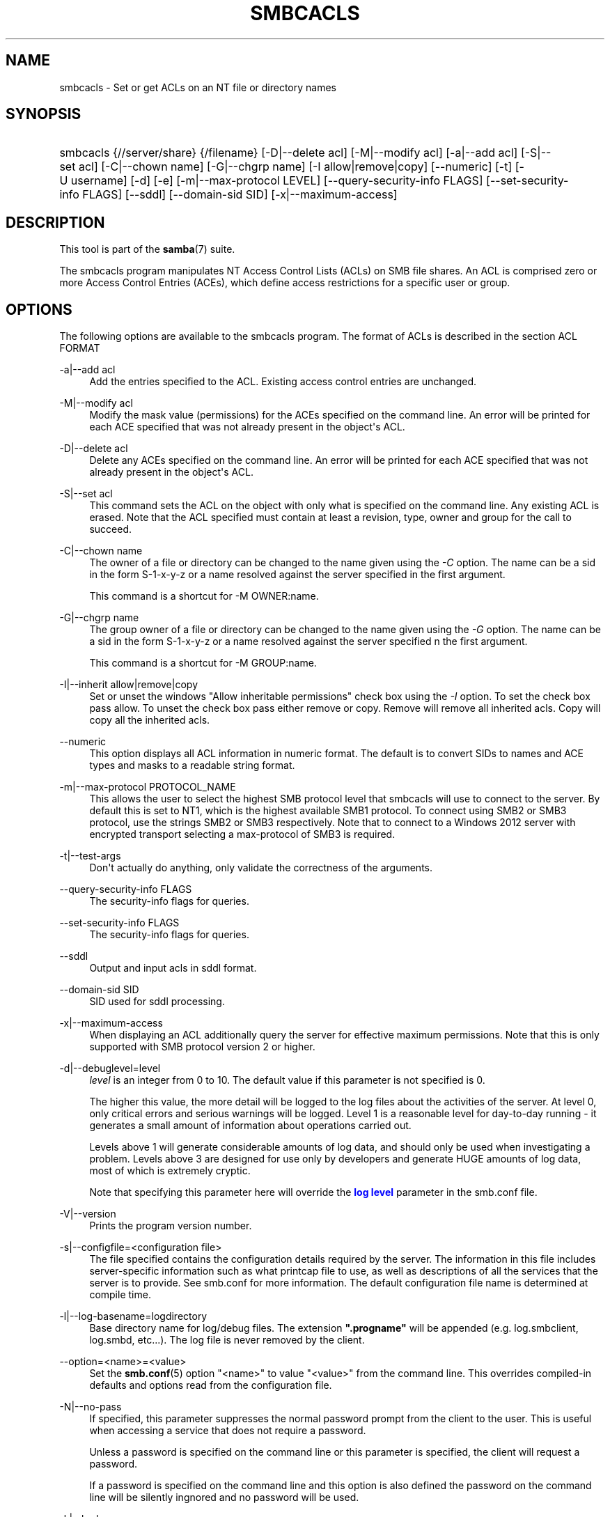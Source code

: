 '\" t
.\"     Title: smbcacls
.\"    Author: [see the "AUTHOR" section]
.\" Generator: DocBook XSL Stylesheets v1.79.1 <http://docbook.sf.net/>
.\"      Date: 12/16/2019
.\"    Manual: User Commands
.\"    Source: Samba 4.11.4
.\"  Language: English
.\"
.TH "SMBCACLS" "1" "12/16/2019" "Samba 4\&.11\&.4" "User Commands"
.\" -----------------------------------------------------------------
.\" * Define some portability stuff
.\" -----------------------------------------------------------------
.\" ~~~~~~~~~~~~~~~~~~~~~~~~~~~~~~~~~~~~~~~~~~~~~~~~~~~~~~~~~~~~~~~~~
.\" http://bugs.debian.org/507673
.\" http://lists.gnu.org/archive/html/groff/2009-02/msg00013.html
.\" ~~~~~~~~~~~~~~~~~~~~~~~~~~~~~~~~~~~~~~~~~~~~~~~~~~~~~~~~~~~~~~~~~
.ie \n(.g .ds Aq \(aq
.el       .ds Aq '
.\" -----------------------------------------------------------------
.\" * set default formatting
.\" -----------------------------------------------------------------
.\" disable hyphenation
.nh
.\" disable justification (adjust text to left margin only)
.ad l
.\" -----------------------------------------------------------------
.\" * MAIN CONTENT STARTS HERE *
.\" -----------------------------------------------------------------
.SH "NAME"
smbcacls \- Set or get ACLs on an NT file or directory names
.SH "SYNOPSIS"
.HP \w'\ 'u
smbcacls {//server/share} {/filename} [\-D|\-\-delete\ acl] [\-M|\-\-modify\ acl] [\-a|\-\-add\ acl] [\-S|\-\-set\ acl] [\-C|\-\-chown\ name] [\-G|\-\-chgrp\ name] [\-I\ allow|remove|copy] [\-\-numeric] [\-t] [\-U\ username] [\-d] [\-e] [\-m|\-\-max\-protocol\ LEVEL] [\-\-query\-security\-info\ FLAGS] [\-\-set\-security\-info\ FLAGS] [\-\-sddl] [\-\-domain\-sid\ SID] [\-x|\-\-maximum\-access]
.SH "DESCRIPTION"
.PP
This tool is part of the
\fBsamba\fR(7)
suite\&.
.PP
The
smbcacls
program manipulates NT Access Control Lists (ACLs) on SMB file shares\&. An ACL is comprised zero or more Access Control Entries (ACEs), which define access restrictions for a specific user or group\&.
.SH "OPTIONS"
.PP
The following options are available to the
smbcacls
program\&. The format of ACLs is described in the section ACL FORMAT
.PP
\-a|\-\-add acl
.RS 4
Add the entries specified to the ACL\&. Existing access control entries are unchanged\&.
.RE
.PP
\-M|\-\-modify acl
.RS 4
Modify the mask value (permissions) for the ACEs specified on the command line\&. An error will be printed for each ACE specified that was not already present in the object\*(Aqs ACL\&.
.RE
.PP
\-D|\-\-delete acl
.RS 4
Delete any ACEs specified on the command line\&. An error will be printed for each ACE specified that was not already present in the object\*(Aqs ACL\&.
.RE
.PP
\-S|\-\-set acl
.RS 4
This command sets the ACL on the object with only what is specified on the command line\&. Any existing ACL is erased\&. Note that the ACL specified must contain at least a revision, type, owner and group for the call to succeed\&.
.RE
.PP
\-C|\-\-chown name
.RS 4
The owner of a file or directory can be changed to the name given using the
\fI\-C\fR
option\&. The name can be a sid in the form S\-1\-x\-y\-z or a name resolved against the server specified in the first argument\&.
.sp
This command is a shortcut for \-M OWNER:name\&.
.RE
.PP
\-G|\-\-chgrp name
.RS 4
The group owner of a file or directory can be changed to the name given using the
\fI\-G\fR
option\&. The name can be a sid in the form S\-1\-x\-y\-z or a name resolved against the server specified n the first argument\&.
.sp
This command is a shortcut for \-M GROUP:name\&.
.RE
.PP
\-I|\-\-inherit allow|remove|copy
.RS 4
Set or unset the windows "Allow inheritable permissions" check box using the
\fI\-I\fR
option\&. To set the check box pass allow\&. To unset the check box pass either remove or copy\&. Remove will remove all inherited acls\&. Copy will copy all the inherited acls\&.
.RE
.PP
\-\-numeric
.RS 4
This option displays all ACL information in numeric format\&. The default is to convert SIDs to names and ACE types and masks to a readable string format\&.
.RE
.PP
\-m|\-\-max\-protocol PROTOCOL_NAME
.RS 4
This allows the user to select the highest SMB protocol level that smbcacls will use to connect to the server\&. By default this is set to NT1, which is the highest available SMB1 protocol\&. To connect using SMB2 or SMB3 protocol, use the strings SMB2 or SMB3 respectively\&. Note that to connect to a Windows 2012 server with encrypted transport selecting a max\-protocol of SMB3 is required\&.
.RE
.PP
\-t|\-\-test\-args
.RS 4
Don\*(Aqt actually do anything, only validate the correctness of the arguments\&.
.RE
.PP
\-\-query\-security\-info FLAGS
.RS 4
The security\-info flags for queries\&.
.RE
.PP
\-\-set\-security\-info FLAGS
.RS 4
The security\-info flags for queries\&.
.RE
.PP
\-\-sddl
.RS 4
Output and input acls in sddl format\&.
.RE
.PP
\-\-domain\-sid SID
.RS 4
SID used for sddl processing\&.
.RE
.PP
\-x|\-\-maximum\-access
.RS 4
When displaying an ACL additionally query the server for effective maximum permissions\&. Note that this is only supported with SMB protocol version 2 or higher\&.
.RE
.PP
\-d|\-\-debuglevel=level
.RS 4
\fIlevel\fR
is an integer from 0 to 10\&. The default value if this parameter is not specified is 0\&.
.sp
The higher this value, the more detail will be logged to the log files about the activities of the server\&. At level 0, only critical errors and serious warnings will be logged\&. Level 1 is a reasonable level for day\-to\-day running \- it generates a small amount of information about operations carried out\&.
.sp
Levels above 1 will generate considerable amounts of log data, and should only be used when investigating a problem\&. Levels above 3 are designed for use only by developers and generate HUGE amounts of log data, most of which is extremely cryptic\&.
.sp
Note that specifying this parameter here will override the
\m[blue]\fBlog level\fR\m[]
parameter in the
smb\&.conf
file\&.
.RE
.PP
\-V|\-\-version
.RS 4
Prints the program version number\&.
.RE
.PP
\-s|\-\-configfile=<configuration file>
.RS 4
The file specified contains the configuration details required by the server\&. The information in this file includes server\-specific information such as what printcap file to use, as well as descriptions of all the services that the server is to provide\&. See
smb\&.conf
for more information\&. The default configuration file name is determined at compile time\&.
.RE
.PP
\-l|\-\-log\-basename=logdirectory
.RS 4
Base directory name for log/debug files\&. The extension
\fB"\&.progname"\fR
will be appended (e\&.g\&. log\&.smbclient, log\&.smbd, etc\&.\&.\&.)\&. The log file is never removed by the client\&.
.RE
.PP
\-\-option=<name>=<value>
.RS 4
Set the
\fBsmb.conf\fR(5)
option "<name>" to value "<value>" from the command line\&. This overrides compiled\-in defaults and options read from the configuration file\&.
.RE
.PP
\-N|\-\-no\-pass
.RS 4
If specified, this parameter suppresses the normal password prompt from the client to the user\&. This is useful when accessing a service that does not require a password\&.
.sp
Unless a password is specified on the command line or this parameter is specified, the client will request a password\&.
.sp
If a password is specified on the command line and this option is also defined the password on the command line will be silently ingnored and no password will be used\&.
.RE
.PP
\-k|\-\-kerberos
.RS 4
Try to authenticate with kerberos\&. Only useful in an Active Directory environment\&.
.RE
.PP
\-C|\-\-use\-ccache
.RS 4
Try to use the credentials cached by winbind\&.
.RE
.PP
\-A|\-\-authentication\-file=filename
.RS 4
This option allows you to specify a file from which to read the username and password used in the connection\&. The format of the file is
.sp
.if n \{\
.RS 4
.\}
.nf
username = <value>
password = <value>
domain   = <value>
.fi
.if n \{\
.RE
.\}
.sp
Make certain that the permissions on the file restrict access from unwanted users\&.
.RE
.PP
\-U|\-\-user=username[%password]
.RS 4
Sets the SMB username or username and password\&.
.sp
If %password is not specified, the user will be prompted\&. The client will first check the
\fBUSER\fR
environment variable, then the
\fBLOGNAME\fR
variable and if either exists, the string is uppercased\&. If these environmental variables are not found, the username
\fBGUEST\fR
is used\&.
.sp
A third option is to use a credentials file which contains the plaintext of the username and password\&. This option is mainly provided for scripts where the admin does not wish to pass the credentials on the command line or via environment variables\&. If this method is used, make certain that the permissions on the file restrict access from unwanted users\&. See the
\fI\-A\fR
for more details\&.
.sp
Be cautious about including passwords in scripts\&. Also, on many systems the command line of a running process may be seen via the
ps
command\&. To be safe always allow
rpcclient
to prompt for a password and type it in directly\&.
.RE
.PP
\-S|\-\-signing on|off|required
.RS 4
Set the client signing state\&.
.RE
.PP
\-P|\-\-machine\-pass
.RS 4
Use stored machine account password\&.
.RE
.PP
\-e|\-\-encrypt
.RS 4
This command line parameter requires the remote server support the UNIX extensions or that the SMB3 protocol has been selected\&. Requests that the connection be encrypted\&. Negotiates SMB encryption using either SMB3 or POSIX extensions via GSSAPI\&. Uses the given credentials for the encryption negotiation (either kerberos or NTLMv1/v2 if given domain/username/password triple\&. Fails the connection if encryption cannot be negotiated\&.
.RE
.PP
\-\-pw\-nt\-hash
.RS 4
The supplied password is the NT hash\&.
.RE
.PP
\-n|\-\-netbiosname <primary NetBIOS name>
.RS 4
This option allows you to override the NetBIOS name that Samba uses for itself\&. This is identical to setting the
\m[blue]\fBnetbios name\fR\m[]
parameter in the
smb\&.conf
file\&. However, a command line setting will take precedence over settings in
smb\&.conf\&.
.RE
.PP
\-i|\-\-scope <scope>
.RS 4
This specifies a NetBIOS scope that
nmblookup
will use to communicate with when generating NetBIOS names\&. For details on the use of NetBIOS scopes, see rfc1001\&.txt and rfc1002\&.txt\&. NetBIOS scopes are
\fIvery\fR
rarely used, only set this parameter if you are the system administrator in charge of all the NetBIOS systems you communicate with\&.
.RE
.PP
\-W|\-\-workgroup=domain
.RS 4
Set the SMB domain of the username\&. This overrides the default domain which is the domain defined in smb\&.conf\&. If the domain specified is the same as the servers NetBIOS name, it causes the client to log on using the servers local SAM (as opposed to the Domain SAM)\&.
.RE
.PP
\-O|\-\-socket\-options socket options
.RS 4
TCP socket options to set on the client socket\&. See the socket options parameter in the
smb\&.conf
manual page for the list of valid options\&.
.RE
.PP
\-?|\-\-help
.RS 4
Print a summary of command line options\&.
.RE
.PP
\-\-usage
.RS 4
Display brief usage message\&.
.RE
.SH "ACL FORMAT"
.PP
The format of an ACL is one or more entries separated by either commas or newlines\&. An ACL entry is one of the following:
.PP
.if n \{\
.RS 4
.\}
.nf
 
REVISION:<revision number>
OWNER:<sid or name>
GROUP:<sid or name>
ACL:<sid or name>:<type>/<flags>/<mask>
.fi
.if n \{\
.RE
.\}
.PP
The revision of the ACL specifies the internal Windows NT ACL revision for the security descriptor\&. If not specified it defaults to 1\&. Using values other than 1 may cause strange behaviour\&.
.PP
The owner and group specify the owner and group sids for the object\&. If a SID in the format S\-1\-x\-y\-z is specified this is used, otherwise the name specified is resolved using the server on which the file or directory resides\&.
.PP
ACEs are specified with an "ACL:" prefix, and define permissions granted to an SID\&. The SID again can be specified in S\-1\-x\-y\-z format or as a name in which case it is resolved against the server on which the file or directory resides\&. The type, flags and mask values determine the type of access granted to the SID\&.
.PP
The type can be either ALLOWED or DENIED to allow/deny access to the SID\&. The flags values are generally zero for file ACEs and either 9 or 2 for directory ACEs\&. Some common flags are:
.RS
.sp
.RS 4
.ie n \{\
\h'-04'\(bu\h'+03'\c
.\}
.el \{\
.sp -1
.IP \(bu 2.3
.\}
\fB#define SEC_ACE_FLAG_OBJECT_INHERIT 0x1\fR
.RE
.sp
.RS 4
.ie n \{\
\h'-04'\(bu\h'+03'\c
.\}
.el \{\
.sp -1
.IP \(bu 2.3
.\}
\fB#define SEC_ACE_FLAG_CONTAINER_INHERIT 0x2\fR
.RE
.sp
.RS 4
.ie n \{\
\h'-04'\(bu\h'+03'\c
.\}
.el \{\
.sp -1
.IP \(bu 2.3
.\}
\fB#define SEC_ACE_FLAG_NO_PROPAGATE_INHERIT 0x4\fR
.RE
.sp
.RS 4
.ie n \{\
\h'-04'\(bu\h'+03'\c
.\}
.el \{\
.sp -1
.IP \(bu 2.3
.\}
\fB#define SEC_ACE_FLAG_INHERIT_ONLY 0x8\fR
.RE
.sp
.RE
.PP
At present, flags can only be specified as decimal or hexadecimal values\&.
.PP
The mask is a value which expresses the access right granted to the SID\&. It can be given as a decimal or hexadecimal value, or by using one of the following text strings which map to the NT file permissions of the same name\&.
.RS
.sp
.RS 4
.ie n \{\
\h'-04'\(bu\h'+03'\c
.\}
.el \{\
.sp -1
.IP \(bu 2.3
.\}
\fIR\fR
\- Allow read access
.RE
.sp
.RS 4
.ie n \{\
\h'-04'\(bu\h'+03'\c
.\}
.el \{\
.sp -1
.IP \(bu 2.3
.\}
\fIW\fR
\- Allow write access
.RE
.sp
.RS 4
.ie n \{\
\h'-04'\(bu\h'+03'\c
.\}
.el \{\
.sp -1
.IP \(bu 2.3
.\}
\fIX\fR
\- Execute permission on the object
.RE
.sp
.RS 4
.ie n \{\
\h'-04'\(bu\h'+03'\c
.\}
.el \{\
.sp -1
.IP \(bu 2.3
.\}
\fID\fR
\- Delete the object
.RE
.sp
.RS 4
.ie n \{\
\h'-04'\(bu\h'+03'\c
.\}
.el \{\
.sp -1
.IP \(bu 2.3
.\}
\fIP\fR
\- Change permissions
.RE
.sp
.RS 4
.ie n \{\
\h'-04'\(bu\h'+03'\c
.\}
.el \{\
.sp -1
.IP \(bu 2.3
.\}
\fIO\fR
\- Take ownership
.RE
.sp
.RE
.PP
The following combined permissions can be specified:
.RS
.sp
.RS 4
.ie n \{\
\h'-04'\(bu\h'+03'\c
.\}
.el \{\
.sp -1
.IP \(bu 2.3
.\}
\fIREAD\fR
\- Equivalent to \*(AqRX\*(Aq permissions
.RE
.sp
.RS 4
.ie n \{\
\h'-04'\(bu\h'+03'\c
.\}
.el \{\
.sp -1
.IP \(bu 2.3
.\}
\fICHANGE\fR
\- Equivalent to \*(AqRXWD\*(Aq permissions
.RE
.sp
.RS 4
.ie n \{\
\h'-04'\(bu\h'+03'\c
.\}
.el \{\
.sp -1
.IP \(bu 2.3
.\}
\fIFULL\fR
\- Equivalent to \*(AqRWXDPO\*(Aq permissions
.RE
.SH "EXIT STATUS"
.PP
The
smbcacls
program sets the exit status depending on the success or otherwise of the operations performed\&. The exit status may be one of the following values\&.
.PP
If the operation succeeded, smbcacls returns and exit status of 0\&. If
smbcacls
couldn\*(Aqt connect to the specified server, or there was an error getting or setting the ACLs, an exit status of 1 is returned\&. If there was an error parsing any command line arguments, an exit status of 2 is returned\&.
.SH "VERSION"
.PP
This man page is part of version 4\&.11\&.4 of the Samba suite\&.
.SH "AUTHOR"
.PP
The original Samba software and related utilities were created by Andrew Tridgell\&. Samba is now developed by the Samba Team as an Open Source project similar to the way the Linux kernel is developed\&.
.PP
smbcacls
was written by Andrew Tridgell and Tim Potter\&.
.PP
The conversion to DocBook for Samba 2\&.2 was done by Gerald Carter\&. The conversion to DocBook XML 4\&.2 for Samba 3\&.0 was done by Alexander Bokovoy\&.
